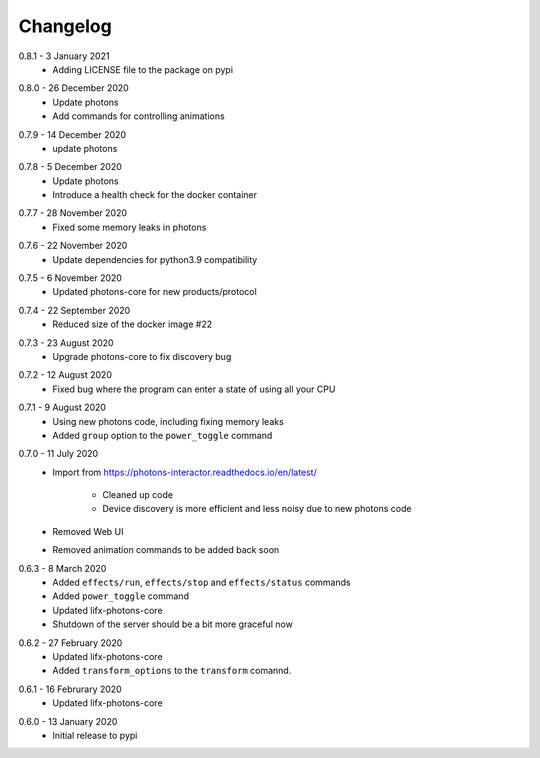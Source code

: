 .. _interactor_changelog:

Changelog
=========

.. _release-interactor-0.8.1:

0.8.1 - 3 January 2021
    * Adding LICENSE file to the package on pypi

.. _release-interactor-0.8.0:

0.8.0 - 26 December 2020
    * Update photons
    * Add commands for controlling animations

.. _release-interactor-0.7.9:

0.7.9 - 14 December 2020
    * update photons

.. _release-interactor-0.7.8:

0.7.8 - 5 December 2020
    * Update photons
    * Introduce a health check for the docker container

.. _release-interactor-0.7.7:

0.7.7 - 28 November 2020
    * Fixed some memory leaks in photons

.. _release-interactor-0.7.6:

0.7.6 - 22 November 2020
    * Update dependencies for python3.9 compatibility

.. _release-interactor-0.7.5:

0.7.5 - 6 November 2020
    * Updated photons-core for new products/protocol

.. _release-interactor-0.7.4:

0.7.4 - 22 September 2020
    * Reduced size of the docker image #22

.. _release-interactor-0.7.3:

0.7.3 - 23 August 2020
    * Upgrade photons-core to fix discovery bug

.. _release-interactor-0.7.2:

0.7.2 - 12 August 2020
    * Fixed bug where the program can enter a state of using all your CPU

.. _release-interactor-0.7.1:

0.7.1 - 9 August 2020
    * Using new photons code, including fixing memory leaks
    * Added ``group`` option to the ``power_toggle`` command

.. _release-interactor-0.7.0:

0.7.0 - 11 July 2020
    * Import from https://photons-interactor.readthedocs.io/en/latest/

        * Cleaned up code
        * Device discovery is more efficient and less noisy due to new photons
          code

    * Removed Web UI
    * Removed animation commands to be added back soon

.. _release-interactor-0.6.3:

0.6.3 - 8 March 2020
    * Added ``effects/run``, ``effects/stop`` and ``effects/status`` commands
    * Added ``power_toggle`` command
    * Updated lifx-photons-core
    * Shutdown of the server should be a bit more graceful now

.. _release-interactor-0.6.2:

0.6.2 - 27 February 2020
    * Updated lifx-photons-core
    * Added ``transform_options`` to the ``transform`` comannd. 

.. _release-interactor-0.6.1:

0.6.1 - 16 Februrary 2020
    * Updated lifx-photons-core

.. _release-interactor-0.6.0:

0.6.0 - 13 January 2020
    * Initial release to pypi
